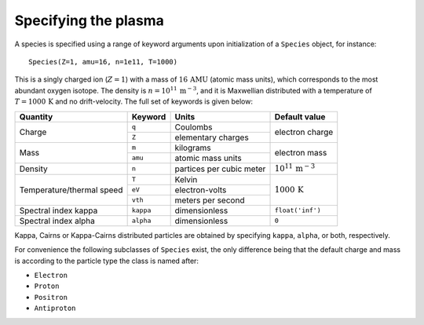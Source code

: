 Specifying the plasma
=====================
A species is specified using a range of keyword arguments upon initialization of a ``Species`` object, for instance::

    Species(Z=1, amu=16, n=1e11, T=1000)

This is a singly charged ion (:math:`Z=1`) with a mass of :math:`16\,\mathrm{AMU}` (atomic mass units), which corresponds to the most abundant oxygen isotope.
The density is :math:`n=10^{11}\,\mathrm{m^{-3}}`, and it is Maxwellian distributed with a temperature of :math:`T=1000\,\mathrm{K}` and no drift-velocity.
The full set of keywords is given below:

+---------------------------+-----------+--------------------------+----------------------------------+
| Quantity                  | Keyword   | Units                    | Default value                    |
+===========================+===========+==========================+==================================+
| Charge                    | ``q``     | Coulombs                 | electron                         |
|                           +-----------+--------------------------+ charge                           |
|                           | ``Z``     | elementary charges       |                                  |
+---------------------------+-----------+--------------------------+----------------------------------+
| Mass                      | ``m``     | kilograms                | electron                         |
|                           +-----------+--------------------------+ mass                             |
|                           | ``amu``   | atomic mass units        |                                  |
+---------------------------+-----------+--------------------------+----------------------------------+
| Density                   | ``n``     | partices per cubic meter | :math:`10^{11}\,\mathrm{m^{-3}}` |
+---------------------------+-----------+--------------------------+----------------------------------+
| Temperature/thermal speed | ``T``     | Kelvin                   | :math:`1000\,\mathrm{K}`         |
|                           +-----------+--------------------------+                                  |
|                           | ``eV``    | electron-volts           |                                  |
|                           +-----------+--------------------------+                                  |
|                           | ``vth``   | meters per second        |                                  |
+---------------------------+-----------+--------------------------+----------------------------------+
| Spectral index kappa      | ``kappa`` | dimensionless            | ``float('inf')``                 |
+---------------------------+-----------+--------------------------+----------------------------------+
| Spectral index alpha      | ``alpha`` | dimensionless            | ``0``                            |
+---------------------------+-----------+--------------------------+----------------------------------+

Kappa, Cairns or Kappa-Cairns distributed particles are obtained by specifying ``kappa``, ``alpha``, or both, respectively.

For convenience the following subclasses of ``Species`` exist, the only difference being that the default charge and mass is according to the particle type the class is named after:

- ``Electron``
- ``Proton``
- ``Positron``
- ``Antiproton``
